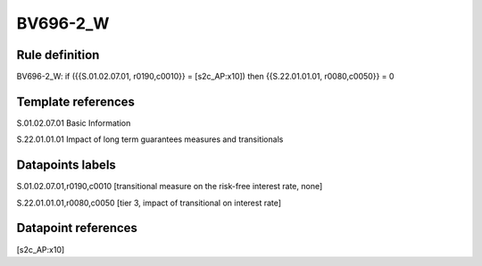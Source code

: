 =========
BV696-2_W
=========

Rule definition
---------------

BV696-2_W: if ({{S.01.02.07.01, r0190,c0010}} = [s2c_AP:x10]) then {{S.22.01.01.01, r0080,c0050}} = 0


Template references
-------------------

S.01.02.07.01 Basic Information

S.22.01.01.01 Impact of long term guarantees measures and transitionals


Datapoints labels
-----------------

S.01.02.07.01,r0190,c0010 [transitional measure on the risk-free interest rate, none]

S.22.01.01.01,r0080,c0050 [tier 3, impact of transitional on interest rate]



Datapoint references
--------------------

[s2c_AP:x10]